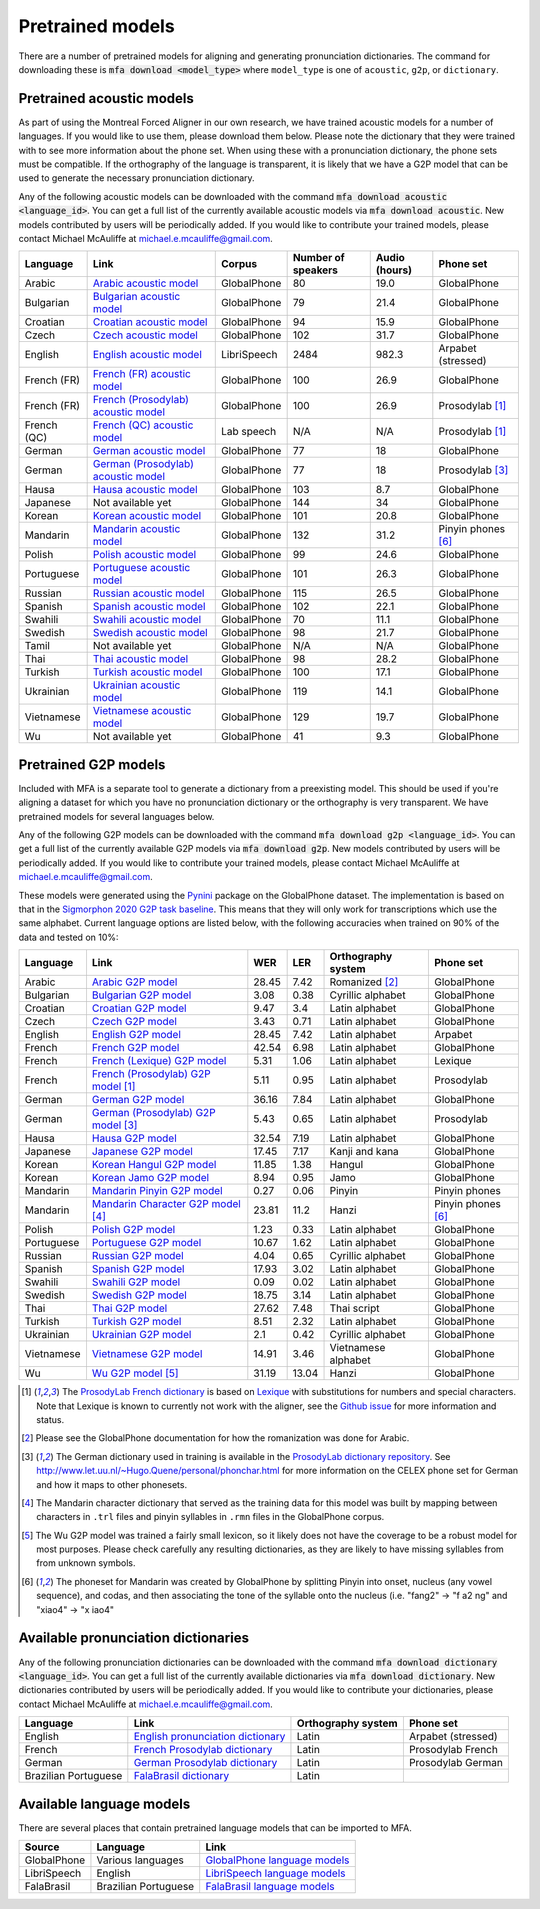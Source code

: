 .. _`Arabic acoustic model`: https://github.com/MontrealCorpusTools/mfa-models/raw/main/acoustic/arabic.zip

.. _`Bulgarian acoustic model`: https://github.com/MontrealCorpusTools/mfa-models/raw/main/acoustic/bulgarian.zip

.. _`Croatian acoustic model`: https://github.com/MontrealCorpusTools/mfa-models/raw/main/acoustic/croatian.zip

.. _`Czech acoustic model`: https://github.com/MontrealCorpusTools/mfa-models/raw/main/acoustic/czech.zip

.. _`English acoustic model`: https://github.com/MontrealCorpusTools/mfa-models/raw/main/acoustic/english.zip

.. _`French (FR) acoustic model`: https://github.com/MontrealCorpusTools/mfa-models/raw/main/acoustic/french.zip

.. _`French (Prosodylab) acoustic model`: https://github.com/MontrealCorpusTools/mfa-models/raw/main/acoustic/french_prosodylab.zip

.. _`French (QC) acoustic model`: https://github.com/MontrealCorpusTools/mfa-models/raw/main/acoustic/french_qc.zip

.. _`German acoustic model`: https://github.com/MontrealCorpusTools/mfa-models/raw/main/acoustic/german.zip

.. _`German (Prosodylab) acoustic model`: https://github.com/MontrealCorpusTools/mfa-models/raw/main/acoustic/german_prosodylab.zip

.. _`Hausa acoustic model`: https://github.com/MontrealCorpusTools/mfa-models/raw/main/acoustic/hausa.zip

.. _`Japanese acoustic model`: https://github.com/MontrealCorpusTools/mfa-models/raw/main/acoustic/japanese.zip

.. _`Korean acoustic model`: https://github.com/MontrealCorpusTools/mfa-models/raw/main/acoustic/korean.zip

.. _`Mandarin acoustic model`: https://github.com/MontrealCorpusTools/mfa-models/raw/main/acoustic/mandarin.zip

.. _`Polish acoustic model`: https://github.com/MontrealCorpusTools/mfa-models/raw/main/acoustic/polish.zip

.. _`Portuguese acoustic model`: https://github.com/MontrealCorpusTools/mfa-models/raw/main/acoustic/portuguese.zip

.. _`Russian acoustic model`: https://github.com/MontrealCorpusTools/mfa-models/raw/main/acoustic/russian.zip

.. _`Spanish acoustic model`: https://github.com/MontrealCorpusTools/mfa-models/raw/main/acoustic/spanish.zip

.. _`Swahili acoustic model`: https://github.com/MontrealCorpusTools/mfa-models/raw/main/acoustic/swahili.zip

.. _`Swedish acoustic model`: https://github.com/MontrealCorpusTools/mfa-models/raw/main/acoustic/swedish.zip

.. _`Tamil acoustic model`: https://github.com/MontrealCorpusTools/mfa-models/raw/main/acoustic/tamil.zip

.. _`Thai acoustic model`: https://github.com/MontrealCorpusTools/mfa-models/raw/main/acoustic/thai.zip

.. _`Turkish acoustic model`: https://github.com/MontrealCorpusTools/mfa-models/raw/main/acoustic/turkish.zip

.. _`Ukrainian acoustic model`: https://github.com/MontrealCorpusTools/mfa-models/raw/main/acoustic/ukrainian.zip

.. _`Vietnamese acoustic model`: https://github.com/MontrealCorpusTools/mfa-models/raw/main/acoustic/vietnamese.zip

.. _`Vietnamese (vPhon) acoustic model`: https://github.com/MontrealCorpusTools/mfa-models/raw/main/acoustic/vietnamese_vphon.zip

.. _`Wu acoustic model`: https://github.com/MontrealCorpusTools/mfa-models/raw/main/acoustic/wu.zip


.. _`Pynini`: https://github.com/kylebgormon/Pynini
.. _`Sigmorphon 2020 G2P task baseline`: https://github.com/sigmorphon/2020/tree/master/task1/baselines/fst


.. _`Arabic G2P model`: https://github.com/MontrealCorpusTools/mfa-models/raw/main/g2p/arabic_g2p.zip

.. _`Bulgarian G2P model`: https://github.com/MontrealCorpusTools/mfa-models/raw/main/g2p/bulgarian_g2p.zip

.. _`Croatian G2P model`: https://github.com/MontrealCorpusTools/mfa-models/raw/main/g2p/croatian_g2p.zip

.. _`Czech G2P model`: https://github.com/MontrealCorpusTools/mfa-models/raw/main/g2p/czech_g2p.zip

.. _`English G2P model`: https://github.com/MontrealCorpusTools/mfa-models/raw/main/g2p/english_g2p.zip

.. _`French G2P model`: https://github.com/MontrealCorpusTools/mfa-models/raw/main/g2p/french_g2p.zip

.. _`French (Lexique) G2P model`: https://github.com/MontrealCorpusTools/mfa-models/raw/main/g2p/french_lexique_g2p.zip

.. _`French (ProsodyLab) G2P model`: https://github.com/MontrealCorpusTools/mfa-models/raw/main/g2p/french_prosodylab_g2p.zip

.. _`German G2P model`: https://github.com/MontrealCorpusTools/mfa-models/raw/main/g2p/german_g2p.zip

.. _`German (ProsodyLab) G2P model`: https://github.com/MontrealCorpusTools/mfa-models/raw/main/g2p/german_prosodylab_g2p.zip

.. _`Hausa G2P model`: https://github.com/MontrealCorpusTools/mfa-models/raw/main/g2p/hausa_g2p.zip

.. _`Japanese G2P model`: https://github.com/MontrealCorpusTools/mfa-models/raw/main/g2p/japanese_character_g2p.zip

.. _`Korean Hangul G2P model`: https://github.com/MontrealCorpusTools/mfa-models/raw/main/g2p/korean_hangul_g2p.zip

.. _`Korean Jamo G2P model`: https://github.com/MontrealCorpusTools/mfa-models/raw/main/g2p/korean_jamo_g2p.zip

.. _`Mandarin Pinyin G2P model`: https://github.com/MontrealCorpusTools/mfa-models/raw/main/g2p/mandarin_pinyin_g2p.zip

.. _`Mandarin Character G2P model`: https://github.com/MontrealCorpusTools/mfa-models/raw/main/g2p/mandarin_character_g2p.zip

.. _`Polish G2P model`: https://github.com/MontrealCorpusTools/mfa-models/raw/main/g2p/polish_g2p.zip

.. _`Portuguese G2P model`: https://github.com/MontrealCorpusTools/mfa-models/raw/main/g2p/portuguese_g2p.zip

.. _`Russian G2P model`: https://github.com/MontrealCorpusTools/mfa-models/raw/main/g2p/russian_g2p.zip

.. _`Spanish G2P model`: https://github.com/MontrealCorpusTools/mfa-models/raw/main/g2p/spanish_g2p.zip

.. _`Swahili G2P model`: https://github.com/MontrealCorpusTools/mfa-models/raw/main/g2p/swahili_g2p.zip

.. _`Swedish G2P model`: https://github.com/MontrealCorpusTools/mfa-models/raw/main/g2p/swedish_g2p.zip

.. _`Thai G2P model`: https://github.com/MontrealCorpusTools/mfa-models/raw/main/g2p/thai_g2p.zip

.. _`Turkish G2P model`: https://github.com/MontrealCorpusTools/mfa-models/raw/main/g2p/turkish_g2p.zip

.. _`Ukrainian G2P model`: https://github.com/MontrealCorpusTools/mfa-models/raw/main/g2p/ukrainian_g2p.zip

.. _`Vietnamese G2P model`: https://github.com/MontrealCorpusTools/mfa-models/raw/main/g2p/vietnamese_g2p.zip

.. _`Vietnamese (vPhon) G2P model`: https://github.com/MontrealCorpusTools/mfa-models/raw/main/g2p/vietnamese_vphon_g2p.zip

.. _`Wu G2P model`: https://github.com/MontrealCorpusTools/mfa-models/raw/main/g2p/wu_g2p.zip

.. _`ProsodyLab dictionary repository`: https://github.com/prosodylab/prosodylab.dictionaries

.. _`Lexique`: http://www.lexique.org/

.. _`ProsodyLab French dictionary`: https://github.com/prosodylab/prosodylab.dictionaries/raw/master/fr.dict

.. _`English pronunciation dictionary`:  https://raw.githubusercontent.com/MontrealCorpusTools/mfa-models/main/dictionary/english.dict
.. _`French Prosodylab dictionary`:  https://raw.githubusercontent.com/MontrealCorpusTools/mfa-models/main/dictionary/fr.dict
.. _`German Prosodylab dictionary`:  https://raw.githubusercontent.com/MontrealCorpusTools/mfa-models/main/dictionary/de.dict

.. _`GlobalPhone language models`: https://www.csl.uni-bremen.de/GlobalPhone/

.. _`LibriSpeech language models`: https://www.openslr.org/11/

.. _`FalaBrasil language models`: https://gitlab.com/fb-asr/fb-asr-resources/kaldi-resources/-/tree/main/lm
.. _`FalaBrasil dictionary`: https://gitlab.com/fb-nlp/nlp-resources/-/tree/main/res

.. _pretrained_models:

*****************
Pretrained models
*****************

There are a number of pretrained models for aligning and generating pronunciation dictionaries. The command
for downloading these is :code:`mfa download <model_type>` where ``model_type`` is one of ``acoustic``, ``g2p``, or
``dictionary``.

.. _pretrained_acoustic:

Pretrained acoustic models
==========================

As part of using the Montreal Forced Aligner in our own research, we have trained acoustic models for a number of languages.
If you would like to use them, please download them below.  Please note the dictionary that they were trained with to
see more information about the phone set.  When using these with a pronunciation dictionary, the phone sets must be
compatible.  If the orthography of the language is transparent, it is likely that we have a G2P model that can be used
to generate the necessary pronunciation dictionary.

Any of the following acoustic models can be downloaded with the command :code:`mfa download acoustic <language_id>`.  You
can get a full list of the currently available acoustic models via :code:`mfa download acoustic`.  New models contributed
by users will be periodically added. If you would like to contribute your trained models, please contact Michael McAuliffe
at michael.e.mcauliffe@gmail.com.

.. csv-table::
   :header: "Language", "Link", "Corpus", "Number of speakers", "Audio (hours)", "Phone set"

   "Arabic", `Arabic acoustic model`_, "GlobalPhone", 80, 19.0, "GlobalPhone"
   "Bulgarian", `Bulgarian acoustic model`_, "GlobalPhone", 79, 21.4, "GlobalPhone"
   "Croatian", `Croatian acoustic model`_, "GlobalPhone", 94, 15.9, "GlobalPhone"
   "Czech", `Czech acoustic model`_, "GlobalPhone", 102, 31.7, "GlobalPhone"
   "English", `English acoustic model`_, "LibriSpeech", 2484, 982.3, "Arpabet (stressed)"
   "French (FR)", `French (FR) acoustic model`_, "GlobalPhone", 100, 26.9, "GlobalPhone"
   "French (FR)", `French (Prosodylab) acoustic model`_, "GlobalPhone", 100, 26.9, "Prosodylab [1]_"
   "French (QC)", `French (QC) acoustic model`_, "Lab speech", "N/A", "N/A", "Prosodylab [1]_"
   "German", `German acoustic model`_, "GlobalPhone", 77, 18, "GlobalPhone"
   "German", `German (Prosodylab) acoustic model`_, "GlobalPhone", 77, 18, "Prosodylab [3]_"
   "Hausa", `Hausa acoustic model`_, "GlobalPhone", 103, 8.7, "GlobalPhone"
   "Japanese", "Not available yet", "GlobalPhone", 144, 34, "GlobalPhone"
   "Korean", `Korean acoustic model`_, "GlobalPhone", 101, 20.8, "GlobalPhone"
   "Mandarin", `Mandarin acoustic model`_, "GlobalPhone", 132, 31.2, "Pinyin phones [6]_"
   "Polish", `Polish acoustic model`_, "GlobalPhone", 99, 24.6, "GlobalPhone"
   "Portuguese", `Portuguese acoustic model`_, "GlobalPhone", 101, 26.3, "GlobalPhone"
   "Russian", `Russian acoustic model`_, "GlobalPhone", 115, 26.5, "GlobalPhone"
   "Spanish", `Spanish acoustic model`_, "GlobalPhone", 102, 22.1, "GlobalPhone"
   "Swahili", `Swahili acoustic model`_, "GlobalPhone", 70, 11.1, "GlobalPhone"
   "Swedish", `Swedish acoustic model`_, "GlobalPhone", 98, 21.7, "GlobalPhone"
   "Tamil", "Not available yet", "GlobalPhone", "N/A", "N/A", "GlobalPhone"
   "Thai", `Thai acoustic model`_, "GlobalPhone", 98, 28.2, "GlobalPhone"
   "Turkish", `Turkish acoustic model`_, "GlobalPhone", 100, 17.1, "GlobalPhone"
   "Ukrainian", `Ukrainian acoustic model`_, "GlobalPhone", 119, 14.1, "GlobalPhone"
   "Vietnamese", `Vietnamese acoustic model`_, "GlobalPhone", 129, 19.7, "GlobalPhone"
   "Wu", "Not available yet", "GlobalPhone", 41, 9.3, "GlobalPhone"

.. _pretrained_g2p:

Pretrained G2P models
=====================


Included with MFA is a separate tool to generate a dictionary from a preexisting model. This should be used if you're
aligning a dataset for which you have no pronunciation dictionary or the orthography is very transparent. We have pretrained
models for several languages below.

Any of the following G2P models can be downloaded with the command :code:`mfa download g2p <language_id>`.  You
can get a full list of the currently available G2P models via :code:`mfa download g2p`.  New models contributed
by users will be periodically added. If you would like to contribute your trained models, please contact Michael McAuliffe
at michael.e.mcauliffe@gmail.com.

These models were generated using the `Pynini`_ package on the GlobalPhone dataset. The implementation is based on that in the
`Sigmorphon 2020 G2P task baseline`_.
This means that they will only work for transcriptions which use the same
alphabet. Current language options are listed below, with the following accuracies when trained on 90% of the data and 
tested on 10%:

.. csv-table::
   :header: "Language", "Link", "WER", "LER", "Orthography system", "Phone set"

   "Arabic", `Arabic G2P model`_, 28.45, 7.42, "Romanized [2]_", "GlobalPhone"
   "Bulgarian", `Bulgarian G2P model`_, 3.08, 0.38, "Cyrillic alphabet", "GlobalPhone"
   "Croatian", `Croatian G2P model`_, 9.47, 3.4, "Latin alphabet", "GlobalPhone"
   "Czech", `Czech G2P model`_, 3.43, 0.71, "Latin alphabet", "GlobalPhone"
   "English", `English G2P model`_, 28.45, 7.42, "Latin alphabet", "Arpabet"
   "French", `French G2P model`_, 42.54, 6.98, "Latin alphabet", "GlobalPhone"
   "French", `French (Lexique) G2P model`_, 5.31, 1.06, "Latin alphabet", "Lexique"
   "French", `French (Prosodylab) G2P model`_ [1]_, 5.11, 0.95, "Latin alphabet", "Prosodylab"
   "German", `German G2P model`_, 36.16, 7.84, "Latin alphabet", "GlobalPhone"
   "German", `German (Prosodylab) G2P model`_ [3]_, 5.43, 0.65, "Latin alphabet", "Prosodylab"
   "Hausa", `Hausa G2P model`_, 32.54, 7.19, "Latin alphabet", "GlobalPhone"
   "Japanese", `Japanese G2P model`_, 17.45, 7.17, "Kanji and kana", "GlobalPhone"
   "Korean", `Korean Hangul G2P model`_, 11.85, 1.38, "Hangul", "GlobalPhone"
   "Korean", `Korean Jamo G2P model`_, 8.94, 0.95, "Jamo", "GlobalPhone"
   "Mandarin", `Mandarin Pinyin G2P model`_, 0.27, 0.06, "Pinyin", "Pinyin phones"
   "Mandarin", `Mandarin Character G2P model`_ [4]_, 23.81, 11.2, "Hanzi", "Pinyin phones [6]_"
   "Polish", `Polish G2P model`_, 1.23, 0.33, "Latin alphabet", "GlobalPhone"
   "Portuguese", `Portuguese G2P model`_, 10.67, 1.62, "Latin alphabet", "GlobalPhone"
   "Russian", `Russian G2P model`_, 4.04, 0.65, "Cyrillic alphabet", "GlobalPhone"
   "Spanish", `Spanish G2P model`_, 17.93, 3.02, "Latin alphabet", "GlobalPhone"
   "Swahili", `Swahili G2P model`_, 0.09, 0.02, "Latin alphabet", "GlobalPhone"
   "Swedish", `Swedish G2P model`_, 18.75, 3.14, "Latin alphabet", "GlobalPhone"
   "Thai", `Thai G2P model`_, 27.62, 7.48, "Thai script", "GlobalPhone"
   "Turkish", `Turkish G2P model`_, 8.51, 2.32, "Latin alphabet", "GlobalPhone"
   "Ukrainian", `Ukrainian G2P model`_, 2.1, 0.42, "Cyrillic alphabet", "GlobalPhone"
   "Vietnamese", `Vietnamese G2P model`_, 14.91, 3.46, "Vietnamese alphabet", "GlobalPhone"
   "Wu", `Wu G2P model`_ [5]_ , 31.19, 13.04, "Hanzi", "GlobalPhone"


.. [1] The `ProsodyLab French dictionary`_ is based on `Lexique`_ with substitutions for numbers and special characters.
   Note that Lexique is known to currently not work with the aligner, see the `Github issue <https://github.com/MontrealCorpusTools/Montreal-Forced-Aligner/issues/29>`_
   for more information and status.
.. [2] Please see the GlobalPhone documentation for how the romanization was done for Arabic.
.. [3] The German dictionary used in training is available in the `ProsodyLab dictionary repository`_.
   See http://www.let.uu.nl/~Hugo.Quene/personal/phonchar.html for more information on the CELEX phone set for German
   and how it maps to other phonesets.
.. [4] The Mandarin character dictionary that served as the training data for this model was built by mapping between
   characters in ``.trl`` files and pinyin syllables in ``.rmn`` files in the GlobalPhone corpus.
.. [5] The Wu G2P model was trained a fairly small lexicon, so it likely does not have the coverage to be a robust model
   for most purposes.  Please check carefully any resulting dictionaries, as they are likely to have missing syllables from
   from unknown symbols.
.. [6] The phoneset for Mandarin was created by GlobalPhone by splitting Pinyin into onset, nucleus (any vowel sequence),
   and codas, and then associating the tone of the syllable onto the nucleus (i.e. "fang2" -> "f a2 ng" and "xiao4" ->
   "x iao4"

.. _dictionaries:

Available pronunciation dictionaries
====================================

Any of the following pronunciation dictionaries can be downloaded with the command :code:`mfa download dictionary <language_id>`.  You
can get a full list of the currently available dictionaries via :code:`mfa download dictionary`.  New dictionaries contributed
by users will be periodically added. If you would like to contribute your dictionaries, please contact Michael McAuliffe
at michael.e.mcauliffe@gmail.com.

.. csv-table::
   :header: "Language", "Link", "Orthography system", "Phone set"

   "English", `English pronunciation dictionary`_ , "Latin", "Arpabet (stressed)"
   "French", `French Prosodylab dictionary`_, "Latin", "Prosodylab French"
   "German", `German Prosodylab dictionary`_, "Latin", "Prosodylab German"
   "Brazilian Portuguese", `FalaBrasil dictionary`_, "Latin", ""

.. _language_models:

Available language models
=========================

There are several places that contain pretrained language models that can be imported to MFA.

.. csv-table::
   :header: "Source", "Language", "Link"

   "GlobalPhone", "Various languages", `GlobalPhone language models`_
   "LibriSpeech", "English", `LibriSpeech language models`_
   "FalaBrasil", "Brazilian Portuguese", `FalaBrasil language models`_
